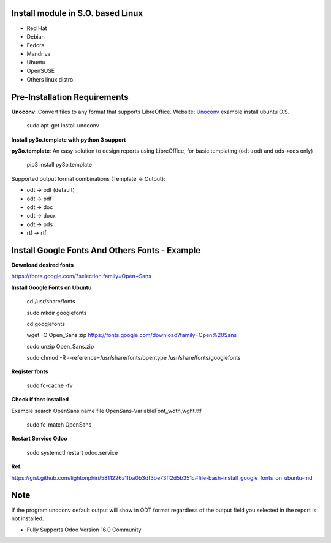 
Install module in S.O. based Linux
----------------------------------

- Red Hat
- Debian
- Fedora
- Mandriva
- Ubuntu
- OpenSUSE
- Others linux distro.

Pre-Installation Requirements
------------------------------------

**Unoconv**: Convert files to any format that supports LibreOffice. Website: `Unoconv <http://dag.wiee.rs/home-made/unoconv/>`_ example install ubuntu O.S. 


	sudo apt-get install unoconv

**Install py3o.template with python 3 support**

**py3o.template**: An easy solution to design reports using LibreOffice, for basic templating (odt->odt and ods->ods only) 

	pip3 install py3o.template

Supported output format combinations (Template -> Output):

- odt -> odt (default)
- odt -> pdf
- odt -> doc
- odt -> docx
- odt -> pds
- rtf -> rtf


Install Google Fonts And Others Fonts - Example
----------------------------------------------------------

**Download desired fonts**

https://fonts.google.com/?selection.family=Open+Sans

**Install Google Fonts on Ubuntu**

	cd /usr/share/fonts

	sudo mkdir googlefonts

	cd googlefonts

	wget -O Open_Sans.zip https://fonts.google.com/download?family=Open%20Sans

	sudo unzip Open_Sans.zip

	sudo chmod -R --reference=/usr/share/fonts/opentype /usr/share/fonts/googlefonts

**Register fonts**

	sudo fc-cache -fv

**Check if font installed**

Example search OpenSans name file OpenSans-VariableFont_wdth,wght.ttf 

	sudo fc-match OpenSans

**Restart Service Odoo**

	sudo systemctl restart odoo.service

**Ref.**

https://gist.github.com/lightonphiri/5811226a1fba0b3df3be73ff2d5b351c#file-bash-install_google_fonts_on_ubuntu-md


Note
----
If the program unoconv default output will show in ODT format regardless of the output field you selected in the report is not installed.

- Fully Supports Odoo Version 16.0 Community

